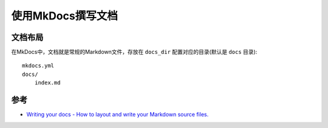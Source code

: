.. _write_docs_with_mkdocs:

========================
使用MkDocs撰写文档
========================

文档布局
=========

在MkDocs中，文档就是常规的Markdown文件，存放在 ``docs_dir`` 配置对应的目录(默认是 ``docs`` 目录)::

   mkdocs.yml
   docs/
       index.md



参考
======

- `Writing your docs - How to layout and write your Markdown source files. <https://www.mkdocs.org/user-guide/writing-your-docs/>`_
